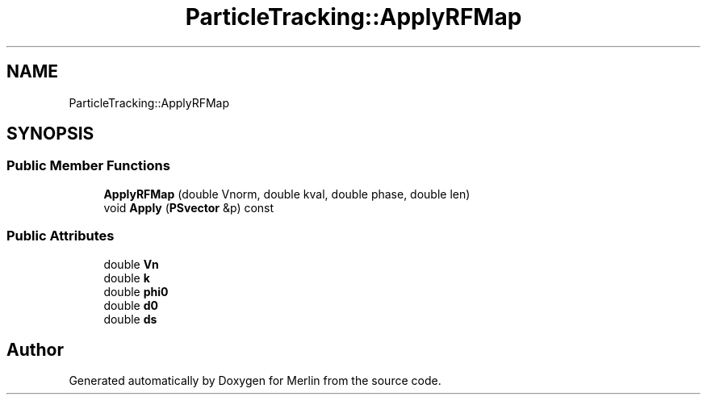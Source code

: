 .TH "ParticleTracking::ApplyRFMap" 3 "Fri Aug 4 2017" "Version 5.02" "Merlin" \" -*- nroff -*-
.ad l
.nh
.SH NAME
ParticleTracking::ApplyRFMap
.SH SYNOPSIS
.br
.PP
.SS "Public Member Functions"

.in +1c
.ti -1c
.RI "\fBApplyRFMap\fP (double Vnorm, double kval, double phase, double len)"
.br
.ti -1c
.RI "void \fBApply\fP (\fBPSvector\fP &p) const"
.br
.in -1c
.SS "Public Attributes"

.in +1c
.ti -1c
.RI "double \fBVn\fP"
.br
.ti -1c
.RI "double \fBk\fP"
.br
.ti -1c
.RI "double \fBphi0\fP"
.br
.ti -1c
.RI "double \fBd0\fP"
.br
.ti -1c
.RI "double \fBds\fP"
.br
.in -1c

.SH "Author"
.PP 
Generated automatically by Doxygen for Merlin from the source code\&.
